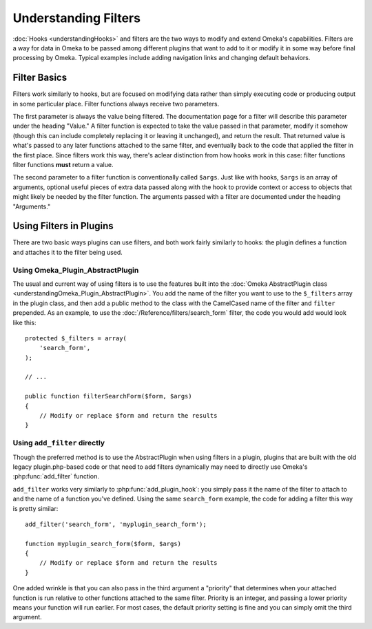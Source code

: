 #####################
Understanding Filters
#####################

:doc:`Hooks <understandingHooks>` and filters are the two ways to modify
and extend Omeka's capabilities. Filters are a way for data in Omeka to be
passed among different plugins that want to add to it or modify it in some
way before final processing by Omeka. Typical examples include adding
navigation links and changing default behaviors.


*************
Filter Basics
*************

Filters work similarly to hooks, but are focused on modifying data rather
than simply executing code or producing output in some particular place.
Filter functions always receive two parameters.

The first parameter is always the value being filtered. The documentation
page for a filter will describe this parameter under the heading "Value."
A filter function is expected to take the value passed in that parameter,
modify it somehow (though this can include completely replacing it or
leaving it unchanged), and return the result. That returned value is what's
passed to any later functions attached to the same filter, and eventually
back to the code that applied the filter in the first place. Since filters
work this way, there's aclear distinction from how hooks work in this case:
filter functions filter functions  **must** return a value.

The second parameter to a filter function is conventionally called ``$args``.
Just like with hooks, ``$args`` is an array of arguments, optional useful
pieces of extra data passed along with the hook to provide context or
access to objects that might likely be needed by the filter function. The
arguments passed with a filter are documented under the heading "Arguments."

************************
Using Filters in Plugins
************************

There are two basic ways plugins can use filters, and both work fairly
similarly to hooks: the plugin defines a function and attaches it to the
filter being used.

=================================
Using Omeka_Plugin_AbstractPlugin
=================================

The usual and current way of using filters is to use the features built
into the :doc:`Omeka AbstractPlugin class <understandingOmeka_Plugin_AbstractPlugin>`.
You add the name of the filter you want to use to the ``$_filters`` array
in the plugin class, and then add a public method to the class with the
CamelCased name of the filter and ``filter`` prepended. As an example, to
use the :doc:`/Reference/filters/search_form` filter, the code you would
add would look like this::

    protected $_filters = array(
        'search_form',
    );

    // ...

    public function filterSearchForm($form, $args)
    {
        // Modify or replace $form and return the results
    }

=============================
Using ``add_filter`` directly
=============================

Though the preferred method is to use the AbstractPlugin when using filters
in a plugin, plugins that are built with the old legacy plugin.php-based code or that need to add filters dynamically may need to directly use Omeka's
:php:func:`add_filter` function.

``add_filter`` works very similarly to :php:func:`add_plugin_hook`: you
simply pass it the name of the filter to attach to and the name of a
function you've defined. Using the same ``search_form`` example, the code
for adding a filter this way is pretty similar::

    add_filter('search_form', 'myplugin_search_form');

    function myplugin_search_form($form, $args)
    {
        // Modify or replace $form and return the results
    }

One added wrinkle is that you can also pass in the third argument a
"priority" that determines when your attached function is run relative to
other functions attached to the same filter.
Priority is an integer, and passing a lower priority means your function
will run earlier. For most cases, the default priority setting is fine and
you can simply omit the third argument.
